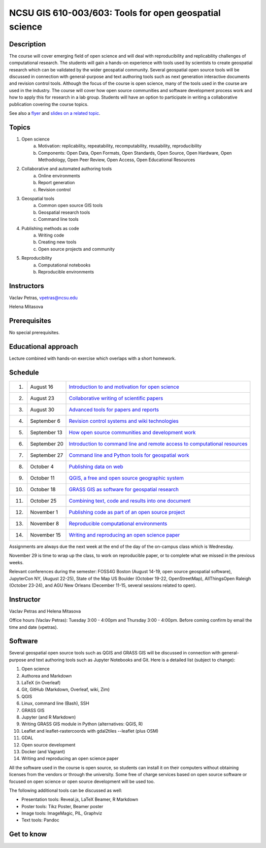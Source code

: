 NCSU GIS 610-003/603: Tools for open geospatial science
=======================================================

Description
-----------

.. image:: img/gear_wheel.png
   :width: 20%
   :alt: open science (graphics)
   :class: small-image-right

The course will cover emerging field of open science and will deal with
reproducibility and replicability challenges of computational research.
The students will gain a hands-on experience with tools used by
scientists to create geospatial research which can be validated by the
wider geospatial community. Several geospatial open source tools will
be discussed in connection with general-purpose and text authoring
tools such as next generation interactive documents and revision
control tools. Although the focus of the course is open science, many
of the tools used in the course are used in the industry. The course
will cover how open source communities and software development process
work and how to apply this for research in a lab group. Students will
have an option to participate in writing a collaborative publication
covering the course topics.

See also a `flyer <img/flyer.pdf>`_ and
`slides on a related topic <lectures/us-iale2017.html>`_.

Topics
------

1. Open science
    a. Motivation: replicability, repeatability, recomputability, reusability, reproducibility
    b. Components: Open Data, Open Formats, Open Standards, Open Source, Open Hardware, Open Methodology, Open Peer Review, Open Access, Open Educational Resources
2. Collaborative and automated authoring tools
    a. Online environments
    b. Report generation
    c. Revision control
3. Geospatial tools
    a. Common open source GIS tools
    b. Geospatial research tools
    c. Command line tools
4. Publishing methods as code
    a. Writing code
    b. Creating new tools
    c. Open source projects and community
5. Reproducibility
    a. Computational notebooks
    b. Reproducible environments

Instructors
-----------

Vaclav Petras, vpetras@ncsu.edu

Helena Mitasova

Prerequisites
-------------

No special prerequisites.

Educational approach
--------------------

Lecture combined with hands-on exercise which overlaps with a short homework.

Schedule
--------

=== ============ ===
 1. August 16    `Introduction to and motivation for open science <topics/open-science.html>`_
 2. August 23    `Collaborative writing of scientific papers <topics/collaborative-writing.html>`_
 3. August 30    `Advanced tools for papers and reports <topics/advanced-writing.html>`_
 4. September 6  `Revision control systems and wiki technologies <topics/revision-control.html>`_
 5. September 13 `How open source communities and development work <topics/open-source.html>`_
 6. September 20 `Introduction to command line and remote access to computational resources <topics/linux.html>`_
 7. September 27 `Command line and Python tools for geospatial work <topics/.html>`_
 8. October 4    `Publishing data on web <topics/data.html>`_
 9. October 11   `QGIS, a free and open source geographic system <topics/qgis.html>`_
10. October 18   `GRASS GIS as software for geospatial research <topics/grass.html>`_
11. October 25   `Combining text, code and results into one document <topics/notebooks.html>`_
12. November 1   `Publishing code as part of an open source project <topics/.html>`_
13. November 8   `Reproducible computational environments <topics/.html>`_
14. November 15  `Writing and reproducing an open science paper <topics/.html>`_
=== ============ ===

Assignments are always due the next week at the end of the day
of the on-campus class which is Wednesday.

November 29 is time to wrap up the class, to work on reproducible paper,
or to complete what we missed in the previous weeks.

Relevant conferences during the semester:
FOSS4G Boston (August 14-19, open source geospatial software),
JupyterCon NY, (August 22-25),
State of the Map US Boulder (October 19-22, OpenStreetMap),
AllThingsOpen Raleigh (October 23-24), and
AGU New Orleans (December 11-15, several sessions related to open).

Instructor
----------

Vaclav Petras and Helena Mitasova

Office hours (Vaclav Petras):
Tuesday 3:00 - 4:00pm and Thursday 3:00 - 4:00pm.
Before coming confirm by email the time and date (vpetras).

Software
--------

Several geospatial open source tools such as QGIS and GRASS GIS
will be discussed in connection with general-purpose and text authoring
tools such as Jupyter Notebooks and Git. Here is a detailed list
(subject to change):

1. Open science
2. Authorea and Markdown
3. LaTeX (in Overleaf)
4. Git, GitHub (Markdown, Overleaf, wiki, Zim)
5. QGIS
6. Linux, command line (Bash), SSH
7. GRASS GIS
8. Jupyter (and R Markdown)
9. Writing GRASS GIS module in Python (alternatives: QGIS, R)
10. Leaflet and leaflet-rastercoords with gdal2tiles --leaflet (plus OSM)
11. GDAL
12. Open source development
13. Docker (and Vagrant)
14. Writing and reproducing an open science paper

All the software used in the course is open source, so students can
install it on their computers without obtaining licenses from the vendors
or through the university. Some free of charge services based on open
source software or focused on open science or open source development
will be used too.

The following additional tools can be discussed as well:

* Presentation tools: Reveal.js, LaTeX Beamer, R Markdown
* Poster tools: Tikz Poster, Beamer poster
* Image tools: ImageMagic, PIL, Graphviz
* Text tools: Pandoc

Get to know
-----------

.. image:: img/open_science.png
   :width: 50%
   :alt: open science (graphics)
   :align: right
